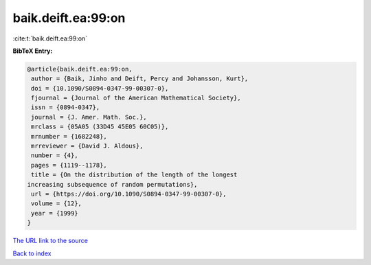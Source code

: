 baik.deift.ea:99:on
===================

:cite:t:`baik.deift.ea:99:on`

**BibTeX Entry:**

.. code-block:: bibtex

   @article{baik.deift.ea:99:on,
    author = {Baik, Jinho and Deift, Percy and Johansson, Kurt},
    doi = {10.1090/S0894-0347-99-00307-0},
    fjournal = {Journal of the American Mathematical Society},
    issn = {0894-0347},
    journal = {J. Amer. Math. Soc.},
    mrclass = {05A05 (33D45 45E05 60C05)},
    mrnumber = {1682248},
    mrreviewer = {David J. Aldous},
    number = {4},
    pages = {1119--1178},
    title = {On the distribution of the length of the longest
   increasing subsequence of random permutations},
    url = {https://doi.org/10.1090/S0894-0347-99-00307-0},
    volume = {12},
    year = {1999}
   }
`The URL link to the source <ttps://doi.org/10.1090/S0894-0347-99-00307-0}>`_


`Back to index <../By-Cite-Keys.html>`_
